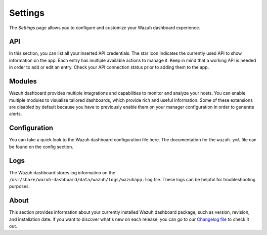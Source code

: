 .. Copyright (C) 2022 Wazuh, Inc.

.. meta::
  :description: The Wazuh dashboard gives you a quick view of your agents, alerts, and cluster. Learn how to configure its features in this section. 
  
.. _wazuh_dashboard_settings:

Settings
========

The *Settings* page allows you to configure and customize your Wazuh dashboard experience.

API
---

In this section, you can list all your inserted API credentials. The star icon indicates the currently used API to show information on the app. Each entry has multiple available actions to manage it. Keep in mind that a working API is needed in order to add or edit an entry. Check your API connection status prior to adding them to the app.

.. thumbnail:: ../../images/kibana-app/features/settings/api.png
  :align: center
  :width: 100%

Modules
-------

Wazuh dashboard provides multiple integrations and capabilities to monitor and analyze your hosts. You can enable multiple modules to visualize tailored dashboards, which provide rich and useful information. Some of these extensions are disabled by default because you have to previously enable them on your manager configuration in order to generate alerts.

.. thumbnail:: ../../images/kibana-app/features/settings/extensions.png
  :align: center
  :width: 100%

Configuration
-------------

You can take a quick look to the Wazuh dashboard configuration file here. The documentation for the ``wazuh.yml`` file can be found on the config section.

.. thumbnail:: ../../images/kibana-app/features/settings/configuration.png
  :align: center
  :width: 100%

Logs
----

The Wazuh dashboard stores log information on the ``/usr/share/wazuh-dashboard/data/wazuh/logs/wazuhapp.log`` file. These logs can be helpful for troubleshooting purposes. 

.. thumbnail:: ../../images/kibana-app/features/settings/logs.png
  :align: center
  :width: 100%

About
-----

This section provides information about your currently installed Wazuh dashboard package, such as version, revision, and installation date. If you want to discover what's new on each release, you can go to our `Changelog file <https://github.com/wazuh/wazuh-kibana-app/blob/master/CHANGELOG.md>`_ to check it out.

.. thumbnail:: ../../images/kibana-app/features/settings/about.png
  :align: center
  :width: 100%
